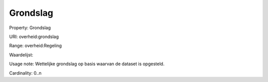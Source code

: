 Grondslag
=========

Property: Grondslag

URI: overheid:grondslag

Range: overheid:Regeling

Waardelijst: 

Usage note: Wettelijke grondslag op basis waarvan de dataset is opgesteld. 

Cardinality: 0..n
